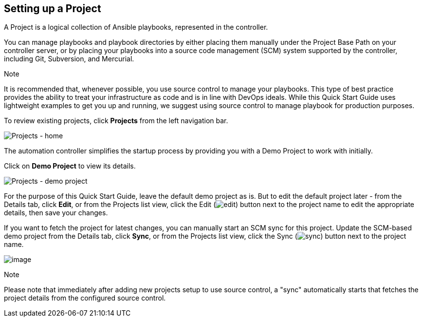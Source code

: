 == Setting up a Project

A Project is a logical collection of Ansible playbooks, represented in
the controller.

You can manage playbooks and playbook directories by either placing them
manually under the Project Base Path on your controller server, or by
placing your playbooks into a source code management (SCM) system
supported by the controller, including Git, Subversion, and Mercurial.

Note

It is recommended that, whenever possible, you use source control to
manage your playbooks. This type of best practice provides the ability
to treat your infrastructure as code and is in line with DevOps ideals.
While this Quick Start Guide uses lightweight examples to get you up and
running, we suggest using source control to manage playbook for
production purposes.

To review existing projects, click *Projects* from the left navigation
bar.

image:qs-projects-home.png[Projects - home]

The automation controller simplifies the startup process by providing
you with a Demo Project to work with initially.

Click on *Demo Project* to view its details.

image:qs-demo-project-details.png[Projects -
demo project]

For the purpose of this Quick Start Guide, leave the default demo
project as is. But to edit the default project later - from the Details
tab, click *Edit*, or from the Projects list view, click the Edit
(image:edit-button.png[edit]) button next to
the project name to edit the appropriate details, then save your
changes.

If you want to fetch the project for latest changes, you can manually
start an SCM sync for this project. Update the SCM-based demo project
from the Details tab, click *Sync*, or from the Projects list view,
click the Sync
(image:refresh-button.png[sync]) button next
to the project name.

image:qs-demo-project-sync-icon-hover.png[image]

Note

Please note that immediately after adding new projects setup to use
source control, a "sync" automatically starts that fetches the project
details from the configured source control.
